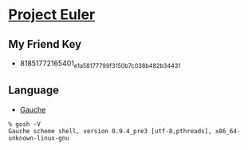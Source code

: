 * [[http://projecteuler.net/][Project Euler]]
** My Friend Key
   - 81851772165401_e1a58177799f3150b7c038b482b34431
** Language
   - [[http://practical-scheme.net/gauche/index.html][Gauche]]
   #+BEGIN_EXAMPLE
    % gosh -V
    Gauche scheme shell, version 0.9.4_pre3 [utf-8,pthreads], x86_64-unknown-linux-gnu
   #+END_EXAMPLE
